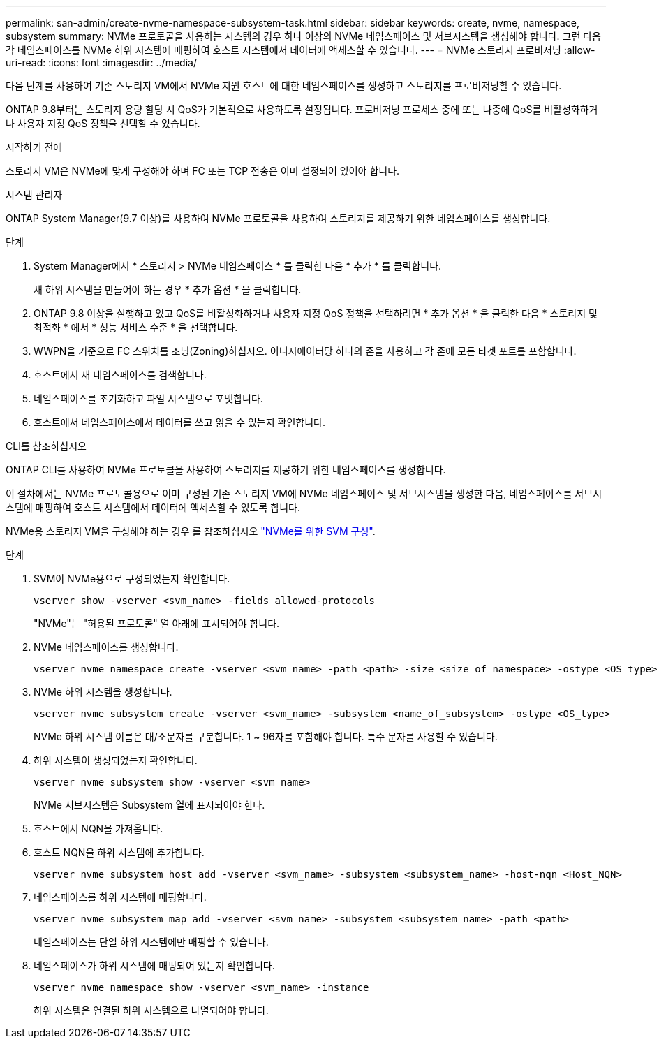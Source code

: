 ---
permalink: san-admin/create-nvme-namespace-subsystem-task.html 
sidebar: sidebar 
keywords: create, nvme, namespace, subsystem 
summary: NVMe 프로토콜을 사용하는 시스템의 경우 하나 이상의 NVMe 네임스페이스 및 서브시스템을 생성해야 합니다. 그런 다음 각 네임스페이스를 NVMe 하위 시스템에 매핑하여 호스트 시스템에서 데이터에 액세스할 수 있습니다. 
---
= NVMe 스토리지 프로비저닝
:allow-uri-read: 
:icons: font
:imagesdir: ../media/


[role="lead"]
다음 단계를 사용하여 기존 스토리지 VM에서 NVMe 지원 호스트에 대한 네임스페이스를 생성하고 스토리지를 프로비저닝할 수 있습니다.

ONTAP 9.8부터는 스토리지 용량 할당 시 QoS가 기본적으로 사용하도록 설정됩니다. 프로비저닝 프로세스 중에 또는 나중에 QoS를 비활성화하거나 사용자 지정 QoS 정책을 선택할 수 있습니다.

.시작하기 전에
스토리지 VM은 NVMe에 맞게 구성해야 하며 FC 또는 TCP 전송은 이미 설정되어 있어야 합니다.

[role="tabbed-block"]
====
.시스템 관리자
--
ONTAP System Manager(9.7 이상)를 사용하여 NVMe 프로토콜을 사용하여 스토리지를 제공하기 위한 네임스페이스를 생성합니다.

.단계
. System Manager에서 * 스토리지 > NVMe 네임스페이스 * 를 클릭한 다음 * 추가 * 를 클릭합니다.
+
새 하위 시스템을 만들어야 하는 경우 * 추가 옵션 * 을 클릭합니다.

. ONTAP 9.8 이상을 실행하고 있고 QoS를 비활성화하거나 사용자 지정 QoS 정책을 선택하려면 * 추가 옵션 * 을 클릭한 다음 * 스토리지 및 최적화 * 에서 * 성능 서비스 수준 * 을 선택합니다.
. WWPN을 기준으로 FC 스위치를 조닝(Zoning)하십시오. 이니시에이터당 하나의 존을 사용하고 각 존에 모든 타겟 포트를 포함합니다.
. 호스트에서 새 네임스페이스를 검색합니다.
. 네임스페이스를 초기화하고 파일 시스템으로 포맷합니다.
. 호스트에서 네임스페이스에서 데이터를 쓰고 읽을 수 있는지 확인합니다.


--
.CLI를 참조하십시오
--
ONTAP CLI를 사용하여 NVMe 프로토콜을 사용하여 스토리지를 제공하기 위한 네임스페이스를 생성합니다.

이 절차에서는 NVMe 프로토콜용으로 이미 구성된 기존 스토리지 VM에 NVMe 네임스페이스 및 서브시스템을 생성한 다음, 네임스페이스를 서브시스템에 매핑하여 호스트 시스템에서 데이터에 액세스할 수 있도록 합니다.

NVMe용 스토리지 VM을 구성해야 하는 경우 를 참조하십시오 link:configure-svm-nvme-task.html["NVMe를 위한 SVM 구성"].

.단계
. SVM이 NVMe용으로 구성되었는지 확인합니다.
+
[source, cli]
----
vserver show -vserver <svm_name> -fields allowed-protocols
----
+
"NVMe"는 "허용된 프로토콜" 열 아래에 표시되어야 합니다.

. NVMe 네임스페이스를 생성합니다.
+
[source, cli]
----
vserver nvme namespace create -vserver <svm_name> -path <path> -size <size_of_namespace> -ostype <OS_type>
----
. NVMe 하위 시스템을 생성합니다.
+
[source, cli]
----
vserver nvme subsystem create -vserver <svm_name> -subsystem <name_of_subsystem> -ostype <OS_type>
----
+
NVMe 하위 시스템 이름은 대/소문자를 구분합니다. 1 ~ 96자를 포함해야 합니다. 특수 문자를 사용할 수 있습니다.

. 하위 시스템이 생성되었는지 확인합니다.
+
[source, cli]
----
vserver nvme subsystem show -vserver <svm_name>
----
+
NVMe 서브시스템은 Subsystem 열에 표시되어야 한다.

. 호스트에서 NQN을 가져옵니다.
. 호스트 NQN을 하위 시스템에 추가합니다.
+
[source, cli]
----
vserver nvme subsystem host add -vserver <svm_name> -subsystem <subsystem_name> -host-nqn <Host_NQN>
----
. 네임스페이스를 하위 시스템에 매핑합니다.
+
[source, cli]
----
vserver nvme subsystem map add -vserver <svm_name> -subsystem <subsystem_name> -path <path>
----
+
네임스페이스는 단일 하위 시스템에만 매핑할 수 있습니다.

. 네임스페이스가 하위 시스템에 매핑되어 있는지 확인합니다.
+
[source, cli]
----
vserver nvme namespace show -vserver <svm_name> -instance
----
+
하위 시스템은 연결된 하위 시스템으로 나열되어야 합니다.



--
====